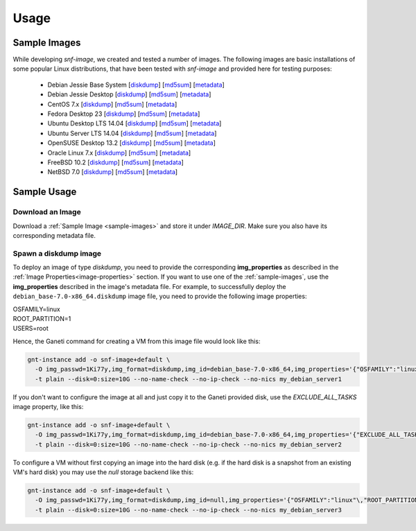 Usage
=====

.. _sample-images:

Sample Images
^^^^^^^^^^^^^

While developing *snf-image*, we created and tested a number of images. The
following images are basic installations of some popular Linux distributions,
that have been tested with *snf-image* and provided here for testing purposes:


 * Debian Jessie Base System
   [`diskdump <https://cdn.synnefo.org/debian_base-8.0-x86_64.diskdump>`_]
   [`md5sum <https://cdn.synnefo.org/debian_base-8.0-x86_64.diskdump.md5sum>`_]
   [`metadata <https://cdn.synnefo.org/debian_base-8.0-x86_64.diskdump.meta>`_]
 * Debian Jessie Desktop
   [`diskdump <https://cdn.synnefo.org/debian_desktop-8.0-x86_64.diskdump>`_]
   [`md5sum <https://cdn.synnefo.org/debian_desktop-8.0-x86_64.diskdump.md5sum>`_]
   [`metadata <https://cdn.synnefo.org/debian_desktop-8.0-x86_64.diskdump.meta>`_]
 * CentOS 7.x
   [`diskdump <https://cdn.synnefo.org/centos-7-x86_64.diskdump>`_]
   [`md5sum <https://cdn.synnefo.org/centos-7-x86_64.diskdump.md5sum>`_]
   [`metadata <https://cdn.synnefo.org/centos-7-x86_64.diskdump.meta>`_]
 * Fedora Desktop 23
   [`diskdump <https://cdn.synnefo.org/fedora-23-x86_64.diskdump>`_]
   [`md5sum <https://cdn.synnefo.org/fedora-23-x86_64.diskdump.md5sum>`_]
   [`metadata <https://cdn.synnefo.org/fedora-23-x86_64.diskdump.meta>`_]
 * Ubuntu Desktop LTS 14.04
   [`diskdump <https://cdn.synnefo.org/ubuntu_desktop-14.04-x86_64.diskdump>`_]
   [`md5sum <https://cdn.synnefo.org/ubuntu_desktop-14.04-x86_64.diskdump.md5sum>`_]
   [`metadata <https://cdn.synnefo.org/ubuntu_desktop-14.04-x86_64.diskdump.meta>`_]
 * Ubuntu Server LTS 14.04
   [`diskdump <https://cdn.synnefo.org/ubuntu_server-14.04-x86_64.diskdump>`_]
   [`md5sum <https://cdn.synnefo.org/ubuntu_server-14.04-x86_64.diskdump.md5sum>`_]
   [`metadata <https://cdn.synnefo.org/ubuntu_server-14.04-x86_64.diskdump.meta>`_]
 * OpenSUSE Desktop 13.2
   [`diskdump <https://cdn.synnefo.org/opensuse_desktop-13.2-x86_64.diskdump>`_]
   [`md5sum <https://cdn.synnefo.org/opensuse_desktop-13.2-x86_64.diskdump.md5sum>`_]
   [`metadata <https://cdn.synnefo.org/opensuse_desktop-13.2-x86_64.diskdump.meta>`_]
 * Oracle Linux 7.x
   [`diskdump <https://cdn.synnefo.org/oraclelinux-7-x86_64.diskdump>`_]
   [`md5sum <https://cdn.synnefo.org/oraclelinux-7-x86_64.diskdump.md5sum>`_]
   [`metadata <https://cdn.synnefo.org/oraclelinux-7-x86_64.diskdump.meta>`_]
 * FreeBSD 10.2
   [`diskdump <https://cdn.synnefo.org/freebsd-10.2-x86_64.diskdump>`_]
   [`md5sum <https://cdn.synnefo.org/freebsd-10.2-x86_64.diskdump.md5sum>`_]
   [`metadata <https://cdn.synnefo.org/freebsd-10.2-x86_64.diskdump.meta>`_]
 * NetBSD 7.0
   [`diskdump <https://cdn.synnefo.org/netbsd-7.0-x86_64.diskdump>`_]
   [`md5sum <https://cdn.synnefo.org/netbsd-7.0-x86_64.diskdump.md5sum>`_]
   [`metadata <https://cdn.synnefo.org/netbsd-7.0-x86_64.diskdump.meta>`_]

Sample Usage
^^^^^^^^^^^^

Download an Image
+++++++++++++++++

Download a :ref:`Sample Image <sample-images>` and store it under *IMAGE_DIR*.
Make sure you also have its corresponding metadata file.

Spawn a diskdump image
++++++++++++++++++++++

To deploy an image of type *diskdump*, you need to provide the corresponding
**img_properties** as described in the
:ref:`Image Properties<image-properties>` section. If you want to use one of
the :ref:`sample-images`, use the **img_properties** described in the image's
metadata file. For example, to successfully deploy the
``debian_base-7.0-x86_64.diskdump`` image file, you need to provide the
following image properties:

| OSFAMILY=linux
| ROOT_PARTITION=1
| USERS=root

Hence, the Ganeti command for creating a VM from this image file would look
like this:

.. code-block:: console

  gnt-instance add -o snf-image+default \
    -O img_passwd=1Ki77y,img_format=diskdump,img_id=debian_base-7.0-x86_64,img_properties='{"OSFAMILY":"linux"\,"ROOT_PARTITION":"1"\,"USERS":"root"}' \
    -t plain --disk=0:size=10G --no-name-check --no-ip-check --no-nics my_debian_server1

If you don't want to configure the image at all and just copy it to the Ganeti
provided disk, use the *EXCLUDE_ALL_TASKS* image property, like this:

.. code-block:: console

  gnt-instance add -o snf-image+default \
    -O img_passwd=1Ki77y,img_format=diskdump,img_id=debian_base-7.0-x86_64,img_properties='{"EXCLUDE_ALL_TASKS":"yes"}' \
    -t plain --disk=0:size=10G --no-name-check --no-ip-check --no-nics my_debian_server2

To configure a VM without first copying an image into the hard disk (e.g. if
the hard disk is a snapshot from an existing VM's hard disk) you may use the
*null* storage backend like this:

.. code-block:: console

  gnt-instance add -o snf-image+default \
    -O img_passwd=1Ki77y,img_format=diskdump,img_id=null,img_properties='{"OSFAMILY":"linux"\,"ROOT_PARTITION":"1"\,"USERS":"root"}' \
    -t plain --disk=0:size=10G --no-name-check --no-ip-check --no-nics my_debian_server3

